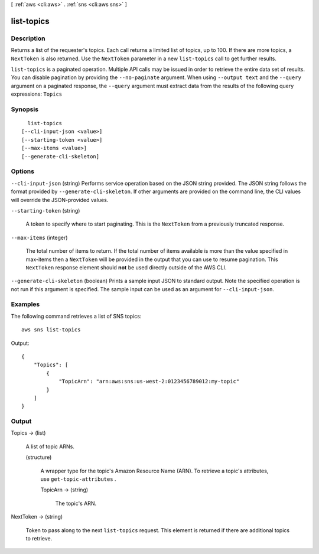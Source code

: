 [ :ref:`aws <cli:aws>` . :ref:`sns <cli:aws sns>` ]

.. _cli:aws sns list-topics:


***********
list-topics
***********



===========
Description
===========



Returns a list of the requester's topics. Each call returns a limited list of topics, up to 100. If there are more topics, a ``NextToken`` is also returned. Use the ``NextToken`` parameter in a new ``list-topics`` call to get further results.



``list-topics`` is a paginated operation. Multiple API calls may be issued in order to retrieve the entire data set of results. You can disable pagination by providing the ``--no-paginate`` argument.
When using ``--output text`` and the ``--query`` argument on a paginated response, the ``--query`` argument must extract data from the results of the following query expressions: ``Topics``


========
Synopsis
========

::

    list-topics
  [--cli-input-json <value>]
  [--starting-token <value>]
  [--max-items <value>]
  [--generate-cli-skeleton]




=======
Options
=======

``--cli-input-json`` (string)
Performs service operation based on the JSON string provided. The JSON string follows the format provided by ``--generate-cli-skeleton``. If other arguments are provided on the command line, the CLI values will override the JSON-provided values.

``--starting-token`` (string)
 

  A token to specify where to start paginating. This is the ``NextToken`` from a previously truncated response.

   

``--max-items`` (integer)
 

  The total number of items to return. If the total number of items available is more than the value specified in max-items then a ``NextToken`` will be provided in the output that you can use to resume pagination. This ``NextToken`` response element should **not** be used directly outside of the AWS CLI.

   

``--generate-cli-skeleton`` (boolean)
Prints a sample input JSON to standard output. Note the specified operation is not run if this argument is specified. The sample input can be used as an argument for ``--cli-input-json``.



========
Examples
========

The following command retrieves a list of SNS topics::

  aws sns list-topics

Output::

  {
      "Topics": [
          {
              "TopicArn": "arn:aws:sns:us-west-2:0123456789012:my-topic"
          }
      ]
  }


======
Output
======

Topics -> (list)

  

  A list of topic ARNs.

  

  (structure)

    

    A wrapper type for the topic's Amazon Resource Name (ARN). To retrieve a topic's attributes, use ``get-topic-attributes`` .

    

    TopicArn -> (string)

      

      The topic's ARN.

      

      

    

  

NextToken -> (string)

  

  Token to pass along to the next ``list-topics`` request. This element is returned if there are additional topics to retrieve.

  

  

